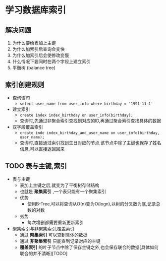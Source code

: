 * 学习数据库索引

** 解决问题

1. 为什么要给表加上主键
2. 为什么加索引后查询会变快
3. 为什么加索引后会使修改变慢
4. 什么情况下要同时在两个字段上建立索引
5. 平衡树 (balance tree)

** 索引创建规则

+ 查询语句
  + ~select user_name from user_info where birthday = '1991-11-1'~
+ 建立索引
  + ~create index index_birthday on user_info(birthday);~
  + 查询时,先通过非聚合索引查找到对应的ID,再通过聚合索引查找具体的数据
+ 双字段覆盖索引
  + ~create inde index_birthday_and_user_name on user_info(birthday, user_name);~
  + 查询时,直接通过索引找到生日对应的节点,该节点中除了主键也保存了姓名信息,可以直接返回回来

** TODO 表与主键,索引

+ 表与主键
  + 表加上主键之后,就变为了平衡树存储结构
  + 也就是 *聚集索引* ,一个表只能有一个聚集索引
  + 优势
    + 使用B-Tree,可以将查询从O(n)变为O(logn),以树的分叉数为底,记录总数的对数
  + 劣势
    + 每次增删都需要重新更新索引
+ 聚集索引与非聚集索引,覆盖索引
  + 通过 *聚集索引* 可以查到具体的数据
  + 通过 *非聚集索引* 只能查到记录对应的主键
  + *覆盖索引* 的叶子节点中除了保存主键之外,也会保存联合的数据[具体如何联合的并不清晰][TODO]

